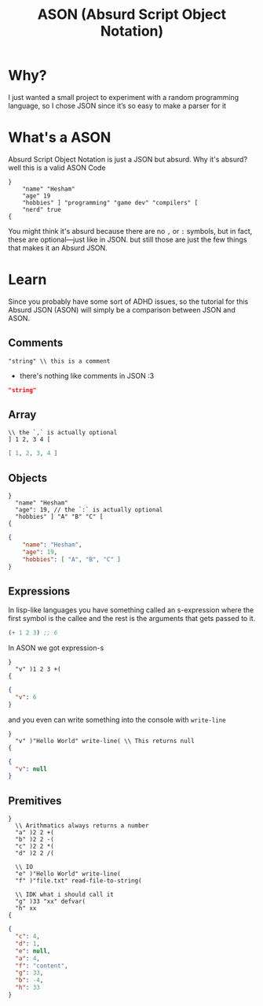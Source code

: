 #+title: ASON (Absurd Script Object Notation)

* Why?
I just wanted a small project to experiment with a random programming language, so I chose JSON since it’s so easy to make a parser for it

* What's a ASON
Absurd Script Object Notation is just a JSON but absurd. Why it's absurd? well this is a valid ASON Code
#+begin_src ason
}
    "name" "Hesham"
    "age" 19
    "hobbies" ] "programming" "game dev" "compilers" [
    "nerd" true
{
#+end_src

You might think it's absurd because there are no =,= or =:= symbols, but in fact, these are optional—just like in JSON. but still those are just the few things that makes it an Absurd JSON.

* Learn
Since you probably have some sort of ADHD issues, so the tutorial for this Absurd JSON (ASON) will simply be a comparison between JSON and ASON.

** Comments
#+begin_src ason
"string" \\ this is a comment
#+end_src

- there's nothing like comments in JSON :3
#+begin_src json
"string"
#+end_src

** Array
#+begin_src ason
\\ the `,` is actually optional
] 1 2, 3 4 [
#+end_src

#+begin_src json
[ 1, 2, 3, 4 ]
#+end_src

** Objects
#+begin_src ason
}
  "name" "Hesham"
  "age": 19, // the `:` is actually optional
  "hobbies" ] "A" "B" "C" [
{
#+end_src

#+begin_src json
{
    "name": "Hesham",
    "age": 19,
    "hobbies": [ "A", "B", "C" ]
}
#+end_src

** Expressions
In lisp-like languages you have something called an s-expression where the first symbol is the callee and the rest is the arguments that gets passed to it.
#+begin_src lisp
(+ 1 2 3) ;; 6
#+end_src

In ASON we got expression-s
#+begin_src ason
}
  "v" )1 2 3 +(
{
#+end_src

#+begin_src json
{
  "v": 6
}
#+end_src

and you even can write something into the console with =write-line=
#+begin_src
}
  "v" )"Hello World" write-line( \\ This returns null
{
#+end_src

#+begin_src json
{
  "v": null
}
#+end_src
** Premitives
#+begin_src ason
}
  \\ Arithmatics always returns a number
  "a" )2 2 +(
  "b" )2 2 -(
  "c" )2 2 *(
  "d" )2 2 /(

  \\ IO
  "e" )"Hello World" write-line(
  "f" )"file.txt" read-file-to-string(

  \\ IDK what i should call it
  "g" )33 "xx" defvar(
  "h" xx
{
#+end_src

#+begin_src json
{
  "c": 4,
  "d": 1,
  "e": null,
  "a": 4,
  "f": "content",
  "g": 33,
  "b": -4,
  "h": 33
}
#+end_src
